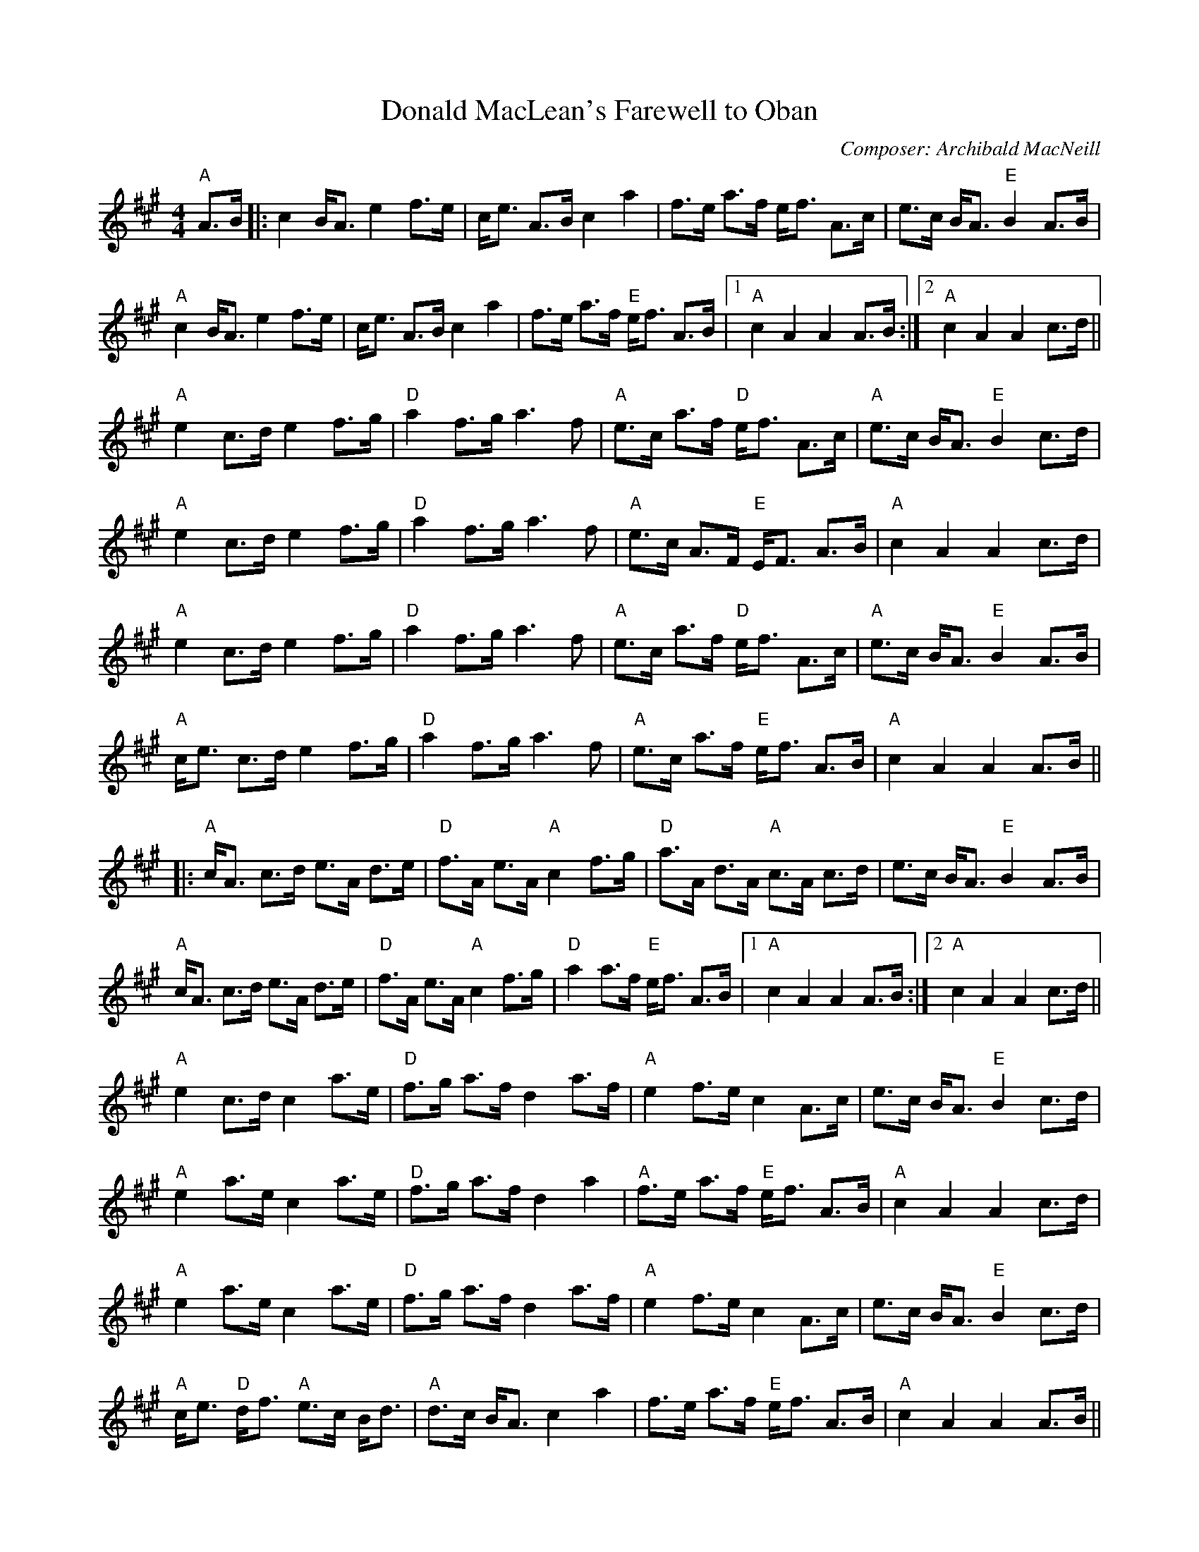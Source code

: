 X:185
T:Donald MacLean's Farewell to Oban
M:4/4
L:1/8
F:http://blackrosetheband.googlepages.com/ABCTUNES.ABC May 2009
C:Composer: Archibald MacNeill
S:Source: The Angus Sessions Podcast
R:March
K:A
"A"A>B|:c2 B<A e2 f>e|c<e A>B c2 a2|f>e a>f e<f A>c|e>c B<A "E"B2 A>B|
"A"c2 B<A e2 f>e|c<e A>B c2 a2|f>e a>f "E"e<f A>B|1 "A"c2 A2 A2 A>B :|2 "A"c2 A2 A2 c>d||
"A"e2 c>d e2 f>g|"D"a2 f>g a3 f|"A"e>c a>f "D"e<f A>c|"A"e>c B<A "E"B2 c>d|
"A"e2 c>d e2 f>g|"D"a2 f>g a3 f|"A"e>c A>F "E"E<F A>B|"A"c2 A2 A2 c>d|
"A"e2 c>d e2 f>g|"D"a2 f>g a3 f|"A"e>c a>f "D"e<f A>c|"A"e>c B<A "E"B2 A>B|
"A"c<e c>d e2 f>g|"D"a2 f>g a3 f|"A"e>c a>f "E"e<f A>B|"A"c2 A2 A2 A>B||
|:"A"c<A c>d e>A d>e|"D"f>A e>A "A"c2 f>g|"D"a>A d>A "A"c>A c>d|e>c B<A "E"B2 A>B|
"A"c<A c>d e>A d>e|"D"f>A e>A "A"c2 f>g|"D"a2 a>f "E"e<f A>B|1 "A"c2 A2 A2 A>B:|2 "A"c2 A2 A2 c>d||
"A"e2 c>d c2 a>e|"D"f>g a>f d2 a>f|"A"e2 f>e c2 A>c|e>c B<A "E"B2 c>d|
"A"e2 a>e c2 a>e|"D"f>g a>f d2 a2|"A"f>e a>f "E"e<f A>B|"A"c2 A2 A2 c>d|
"A"e2 a>e c2 a>e|"D"f>g a>f d2 a>f|"A"e2 f>e c2 A>c|e>c B<A "E"B2 c>d|
"A"c<e "D"d<f "A"e>c B<d|"A"d>c B<A c2 a2|f>e a>f "E"e<f A>B|"A"c2 A2 A2 A>B||
